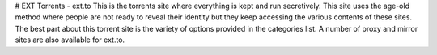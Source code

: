 # EXT Torrents - ext.to
This is the torrents site where everything is kept and run secretively. This site uses the age-old method where people are not ready to reveal their identity but they keep accessing the various contents of these sites. The best part about this torrent site is the variety of options provided in the categories list. A number of proxy and mirror sites are also available for ext.to. 
